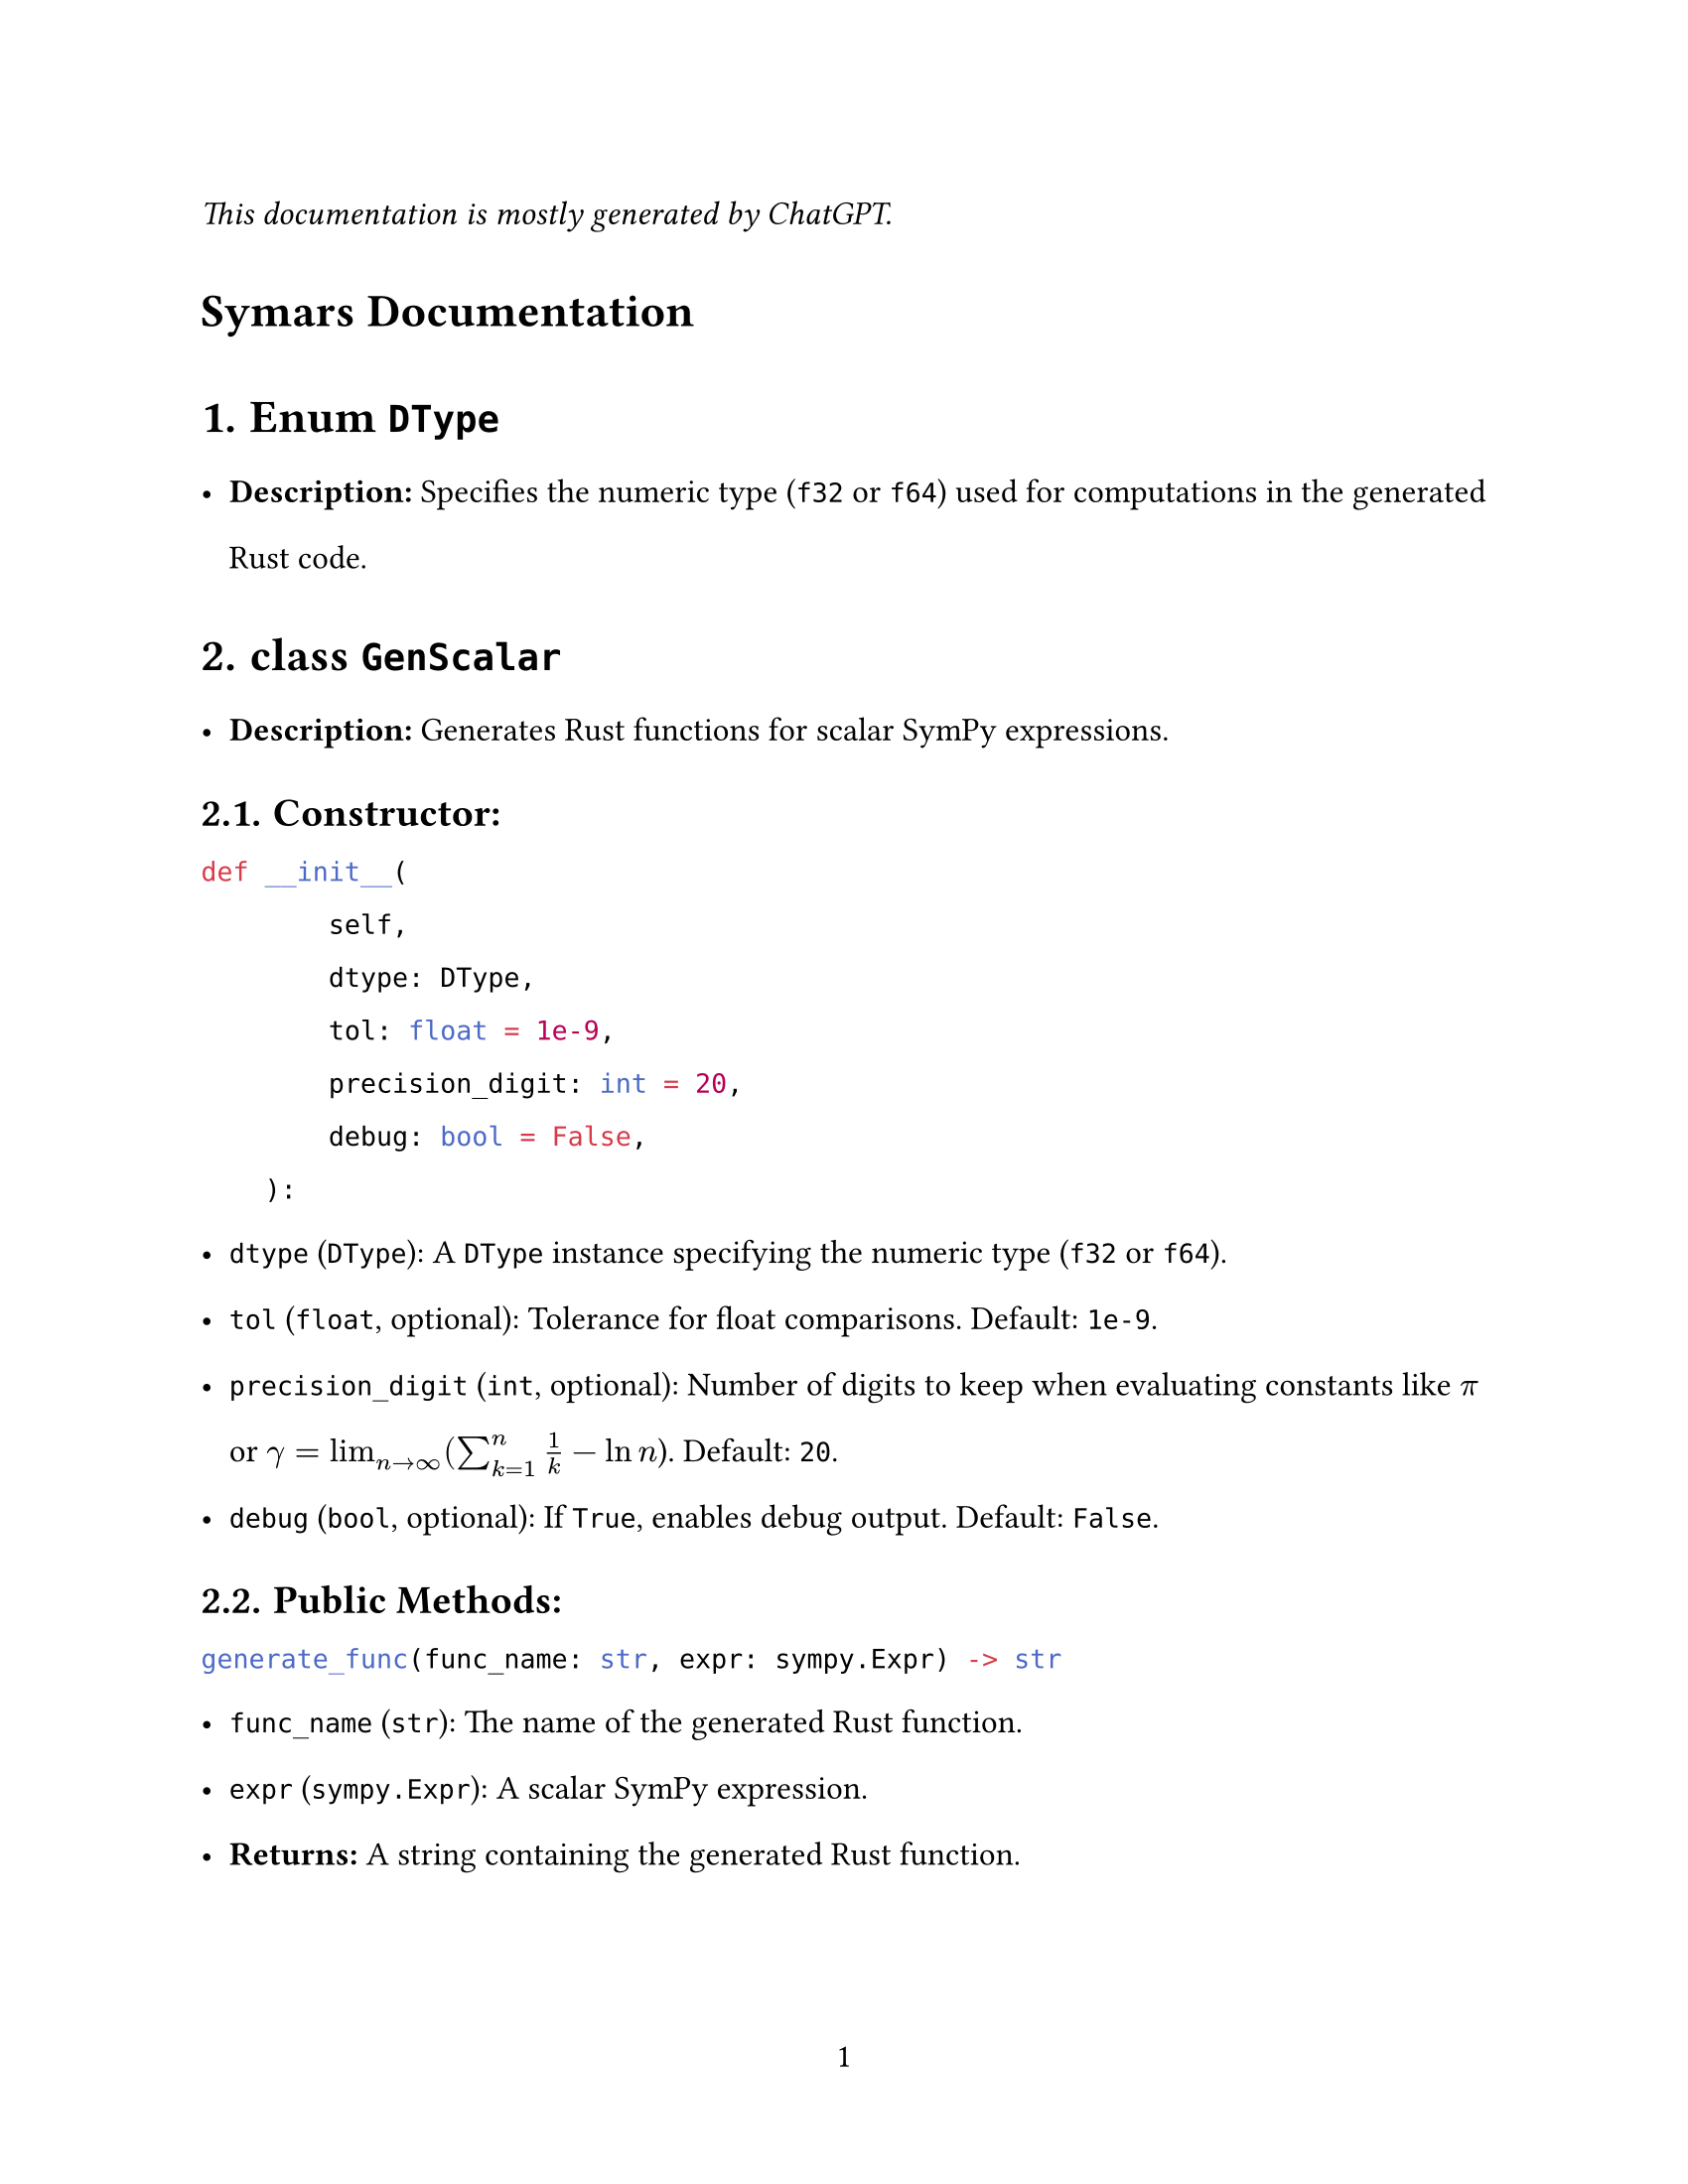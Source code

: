 // - Configurations -
#set page(
  paper: "us-letter",
  numbering: "1",
)
#set par(justify: true)
#set heading(numbering: "1.")

#set text(
  font: (
    "Libertinus Serif",
  ),
  size: 12pt,
)

#set text(top-edge: 0.7em, bottom-edge: -0.3em)
#set par(leading: 1em)

// - Configurations -


_This documentation is mostly generated by ChatGPT._
#heading(numbering: none)[Symars Documentation]


= Enum `DType`
- *Description:* Specifies the numeric type (`f32` or `f64`) used for computations in the generated Rust code.

= class `GenScalar`
- *Description:* Generates Rust functions for scalar SymPy expressions.
== Constructor:
```py
def __init__(
        self,
        dtype: DType,
        tol: float = 1e-9,
        precision_digit: int = 20,
        debug: bool = False,
    ):
```
  - `dtype` (`DType`): A `DType` instance specifying the numeric type (`f32` or `f64`).
  - `tol` (`float`, optional): Tolerance for float comparisons. Default: `1e-9`.
  - `precision_digit` (`int`, optional): Number of digits to keep when evaluating constants like $pi$ or $gamma=lim_(n arrow.r infinity) (sum_(k=1)^n 1/k - ln n$). Default: `20`.
  - `debug` (`bool`, optional): If `True`, enables debug output. Default: `False`.

== *Public Methods:*
```py
generate_func(func_name: str, expr: sympy.Expr) -> str
```
- `func_name` (`str`): The name of the generated Rust function.
- `expr` (`sympy.Expr`): A scalar SymPy expression.
- *Returns:* A string containing the generated Rust function.

```py
generate_func_given_params(func_name: str, expr: sympy.Expr, params: List[str]) -> str
```
  - `func_name` (`str`): The name of the generated Rust function.
  - `expr` (`sympy.Expr`): A scalar SymPy expression.
  - `params` (`List[str]`): A list of parameter names for the Rust function.
  - *Returns:* A string containing the generated Rust function.

= class `GenNalgebra`
- *Description:* Generates Rust functions for SymPy matrices using the `nalgebra` crate.
== Constructor:
  - Same as `GenScalar`.

== Public Methods:
```py
generate(mat: sympy.Matrix, func_name: str) -> str
```
- *Description:* Generates a Rust function for the matrix compatible with `nalgebra::SMatrix`.
- `mat` (`sympy.Matrix`): The SymPy matrix to generate code for.
- `func_name` (`str`): The name of the generated Rust function.
- *Returns:* A string containing the generated Rust function.

= class `GenArrayVec`
- *Description:* Generates Rust functions for array-based vector representations.
== Constructor: 
  - Same as `GenScalar`.

== Public Methods:
```py
generate(mat: sympy.Matrix, func_name: str) -> str
```
- *Description:* Generates Rust code to store the matrix as a flattened vector.
- `mat` (`sympy.Matrix`): The SymPy matrix to generate code for.
- `func_name` (`str`): The name of the generated Rust function.
- *Returns:* A string containing the generated Rust code.

= class `GenFaer`
- *Description:* Generates Rust functions for SymPy matrices using the `faer` crate.
== Constructor:
  - Same as `GenScalar`.

== Public Methods:
```py
generate(mat: sympy.Matrix, func_name: str) -> str
```
  - *Description:* Generates a Rust function for the matrix compatible with `faer::MatMut`.
  - `mat` (`sympy.Matrix`): The SymPy matrix to generate code for.
  - `func_name` (`str`): The name of the generated Rust function.
  - *Returns:* A string containing the generated Rust function.

= class `GenFaerVec`
- *Description:* Generates Rust functions for SymPy vectors using the `faer` crate.
  - Note: `faer::Col`, `faer::Row`, and `faer::Mat` are distinct types.
== Constructor: 
  - Same as `GenScalar`.

== Public Methods:
  - `generate(mat: sympy.Matrix, func_name: str) -> str`
    - *Description:* Generates Rust code for SymPy vector representations.
    - `mat` (`sympy.Matrix`): The SymPy matrix or vector to generate code for.
    - `func_name` (`str`): The name of the generated Rust function.
    - *Returns:* A string containing the generated Rust code.

= class `GenSparse`
- *Description:* Generates Rust functions for triplet representations of sparse matrices.
== Constructor: 
  - Same as `GenScalar`.

== Public Methods:
```py
generate(mat: sympy.Matrix, func_name: str) -> str
```
- *Description:* Generates Rust functions for sparse representations.
- `mat` (`sympy.Matrix`): The SymPy matrix to generate code for.
- `func_name` (`str`): The name of the generated Rust function.
- *Returns:* A string containing the generated Rust code.

= class `GenDense`
- *Description:* Generates Rust functions for dense matrices. *Not user-facing; inspect only for debugging purposes.*
== Constructor:
  - Same as `GenScalar`.

== Public Methods:
```py
generate(mat: sympy.Matrix, func_name: str) -> str
```
- *Description:* Generates Rust functions to represent the entries of a dense matrix.
- `mat` (`sympy.Matrix`): The SymPy matrix to generate code for.
- `func_name` (`str`): The name of the generated Rust function.
- *Returns:* A string containing the generated Rust function.

#let headless(x) = heading(numbering: none)[#x]

#headless[Appendix: Semantics]

#headless[`sp.sign`]
`sp.sign` is implemented to return *itself* with input `+0.0` *and* `-0.0`. 

Its semantics is preserved in Symars for the sake of correctness, as some function has sign function in their derivatives. For example, it generates 
```rust
if x.abs() == 0.0_f64 { x } else { x.signum() }
      
```
rather than `x.signum()`.